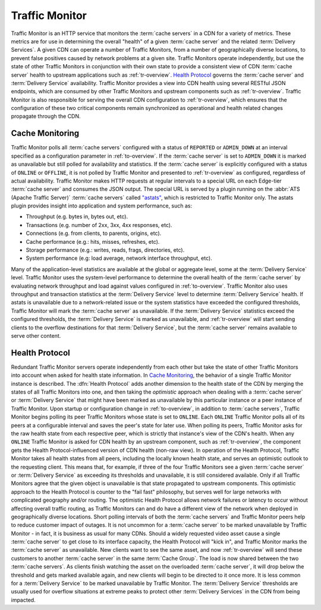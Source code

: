 ..
..
.. Licensed under the Apache License, Version 2.0 (the "License");
.. you may not use this file except in compliance with the License.
.. You may obtain a copy of the License at
..
..     http://www.apache.org/licenses/LICENSE-2.0
..
.. Unless required by applicable law or agreed to in writing, software
.. distributed under the License is distributed on an "AS IS" BASIS,
.. WITHOUT WARRANTIES OR CONDITIONS OF ANY KIND, either express or implied.
.. See the License for the specific language governing permissions and
.. limitations under the License.
..

.. _tm-overview:

***************
Traffic Monitor
***************
Traffic Monitor is an HTTP service that monitors the :term:`cache servers` in a CDN for a variety of metrics. These metrics are for use in determining the overall "health" of a given :term:`cache server` and the related :term:`Delivery Services`. A given CDN can operate a number of Traffic Monitors, from a number of geographically diverse locations, to prevent false positives caused by network problems at a given site. Traffic Monitors operate independently, but use the state of other Traffic Monitors in conjunction with their own state to provide a consistent view of CDN :term:`cache server` health to upstream applications such as :ref:`tr-overview`. `Health Protocol`_ governs the :term:`cache server` and :term:`Delivery Service` availability. Traffic Monitor provides a view into CDN health using several RESTful JSON endpoints, which are consumed by other Traffic Monitors and upstream components such as :ref:`tr-overview`. Traffic Monitor is also responsible for serving the overall CDN configuration to :ref:`tr-overview`, which ensures that the configuration of these two critical components remain synchronized as operational and health related changes propagate through the CDN.

.. _astats:

Cache Monitoring
================
Traffic Monitor polls all :term:`cache servers` configured with a status of ``REPORTED`` or ``ADMIN_DOWN`` at an interval specified as a configuration parameter in :ref:`to-overview`. If the :term:`cache server` is set to ``ADMIN_DOWN`` it is marked as unavailable but still polled for availability and statistics. If the :term:`cache server` is explicitly configured with a status of ``ONLINE`` or ``OFFLINE``, it is not polled by Traffic Monitor and presented to :ref:`tr-overview` as configured, regardless of actual availability. Traffic Monitor makes HTTP requests at regular intervals to a special URL on each Edge-tier :term:`cache server` and consumes the JSON output. The special URL is served by a plugin running on the :abbr:`ATS (Apache Traffic Server)` :term:`cache servers` called `"astats" <https://github.com/apache/trafficcontrol/tree/master/traffic_server/plugins/astats_over_http>`_, which is restricted to Traffic Monitor only. The astats plugin provides insight into application and system performance, such as:

- Throughput (e.g. bytes in, bytes out, etc).
- Transactions (e.g. number of 2xx, 3xx, 4xx responses, etc).
- Connections (e.g. from clients, to parents, origins, etc).
- Cache performance (e.g.: hits, misses, refreshes, etc).
- Storage performance (e.g.: writes, reads, frags, directories, etc).
- System performance (e.g: load average, network interface throughput, etc).

Many of the application-level statistics are available at the global or aggregate level, some at the :term:`Delivery Service` level. Traffic Monitor uses the system-level performance to determine the overall health of the :term:`cache server` by evaluating network throughput and load against values configured in :ref:`to-overview`. Traffic Monitor also uses throughput and transaction statistics at the :term:`Delivery Service` level to determine :term:`Delivery Service` health. If astats is unavailable due to a network-related issue or the system statistics have exceeded the configured thresholds, Traffic Monitor will mark the :term:`cache server` as unavailable. If the :term:`Delivery Service` statistics exceed the configured thresholds, the :term:`Delivery Service` is marked as unavailable, and :ref:`tr-overview` will start sending clients to the overflow destinations for that :term:`Delivery Service`, but the :term:`cache server` remains available to serve other content.

.. seealso:: For more information on :abbr:`ATS (Apache Traffic Server)` statistics, see the `ATS documentation <https://docs.trafficserver.apache.org/en/7.1.x/index.html>`_

.. _health-proto:

Health Protocol
===============
Redundant Traffic Monitor servers operate independently from each other but take the state of other Traffic Monitors into account when asked for health state information. In `Cache Monitoring`_, the behavior of a single Traffic Monitor instance is described. The :dfn:`Health Protocol` adds another dimension to the health state of the CDN by merging the states of all Traffic Monitors into one, and then taking the *optimistic* approach when dealing with a :term:`cache server` or :term:`Delivery Service` that might have been marked as unavailable by this particular instance or a peer instance of Traffic Monitor. Upon startup or configuration change in :ref:`to-overview`, in addition to :term:`cache servers`, Traffic Monitor begins polling its peer Traffic Monitors whose state is set to ``ONLINE``. Each ``ONLINE`` Traffic Monitor polls all of its peers at a configurable interval and saves the peer's state for later use. When polling its peers, Traffic Monitor asks for the raw health state from each respective peer, which is strictly that instance's view of the CDN's health. When any ``ONLINE`` Traffic Monitor is asked for CDN health by an upstream component, such as :ref:`tr-overview`, the component gets the Health Protocol-influenced version of CDN health (non-raw view). In operation of the Health Protocol, Traffic Monitor takes all health states from all peers, including the locally known health state, and serves an optimistic outlook to the requesting client. This means that, for example, if three of the four Traffic Monitors see a given :term:`cache server` or :term:`Delivery Service` as exceeding its thresholds and unavailable, it is still considered available. Only if all Traffic Monitors agree that the given object is unavailable is that state propagated to upstream components. This optimistic approach to the Health Protocol is counter to the "fail fast" philosophy, but serves well for large networks with complicated geography and/or routing. The optimistic Health Protocol allows network failures or latency to occur without affecting overall traffic routing, as Traffic Monitors can and do have a different view of the network when deployed in geographically diverse locations. Short polling intervals of both the :term:`cache servers` and Traffic Monitor peers help to reduce customer impact of outages. It is not uncommon for a :term:`cache server` to be marked unavailable by Traffic Monitor - in fact, it is business as usual for many CDNs. Should a widely requested video asset cause a single :term:`cache server` to get close to its interface capacity, the Health Protocol will "kick in", and Traffic Monitor marks the :term:`cache server` as unavailable. New clients want to see the same asset, and now :ref:`tr-overview` will send these customers to another :term:`cache server` in the same :term:`Cache Group`. The load is now shared between the two :term:`cache servers`. As clients finish watching the asset on the overloaded :term:`cache server`, it will drop below the threshold and gets marked available again, and new clients will begin to be directed to it once more. It is less common for a :term:`Delivery Service` to be marked unavailable by Traffic Monitor. The :term:`Delivery Service` thresholds are usually used for overflow situations at extreme peaks to protect other :term:`Delivery Services` in the CDN from being impacted.
